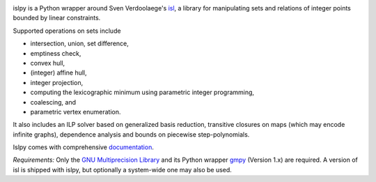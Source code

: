 .. image:: https://badge.fury.io/py/islpy.png
    :target: http://pypi.python.org/pypi/islpy

islpy is a Python wrapper around Sven Verdoolaege's `isl
<http://www.kotnet.org/~skimo/isl/>`_, a library for manipulating sets and
relations of integer points bounded by linear constraints.

Supported operations on sets include

* intersection, union, set difference,
* emptiness check,
* convex hull,
* (integer) affine hull,
* integer projection,
* computing the lexicographic minimum using parametric integer programming,
* coalescing, and
* parametric vertex enumeration.

It also includes an ILP solver based on generalized basis reduction, transitive
closures on maps (which may encode infinite graphs), dependence analysis and
bounds on piecewise step-polynomials.

Islpy comes with comprehensive `documentation <http://documen.tician.de/islpy>`_.

*Requirements:* Only the `GNU Multiprecision Library <http://gmplib.org/>`_
and its Python wrapper `gmpy <https://code.google.com/p/gmpy/>`_ (Version 1.x)
are required. A version of isl is shipped with islpy, but optionally
a system-wide one may also be used.

